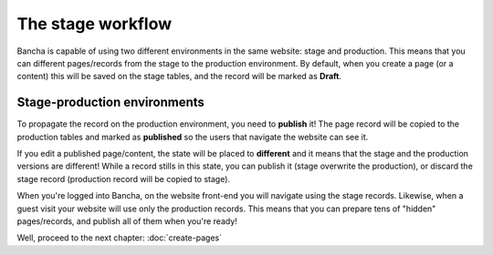 ##################
The stage workflow
##################

Bancha is capable of using two different environments in the same website: stage and production. This means that you can different pages/records from the stage to the production environment. By default, when you create a page (or a content) this will be saved on the stage tables, and the record will be marked as **Draft**.

-----------------------------
Stage-production environments
-----------------------------

To propagate the record on the production environment, you need to **publish** it!
The page record will be copied to the production tables and marked as **published** so the users that navigate the website can see it.

If you edit a published page/content, the state will be placed to **different** and it means that the stage and the production versions are different! While a record stills in this state, you can publish it (stage overwrite the production), or discard the stage record (production record will be copied to stage).

When you're logged into Bancha, on the website front-end you will navigate using the stage records. Likewise, when a guest visit your website will use only the production records.
This means that you can prepare tens of "hidden" pages/records, and publish all of them when you're ready!

Well, proceed to the next chapter: :doc:`create-pages`